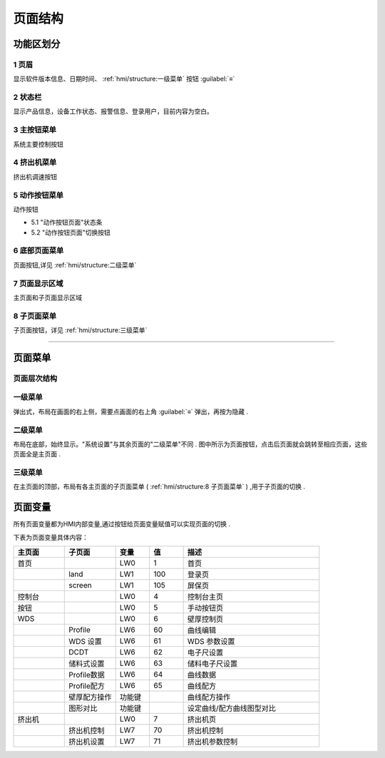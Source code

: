 ========
页面结构
========

功能区划分
```````````

.. image:: /docs/img/moldpage.png
    :width: 70%
    :align: center

1 页眉
~~~~~~

显示软件版本信息、日期时间、 :ref:`hmi/structure:一级菜单` 按钮 :guilabel:`≡`

2 状态栏
~~~~~~~~

显示产品信息，设备工作状态、报警信息、登录用户，目前内容为空白。

3 主按钮菜单
~~~~~~~~~~~~

系统主要控制按钮

.. image:: /docs/img/mainbtn.gif
    :width: 25%
    :align: center


4 挤出机菜单
~~~~~~~~~~~~

挤出机调速按钮

.. image:: /docs/img/extruder.gif
    :width: 25%
    :align: center


5 动作按钮菜单
~~~~~~~~~~~~~~

动作按钮

* 5.1 "动作按钮页面"状态条
* 5.2 "动作按钮页面"切换按钮

.. image:: /docs/img/button1.gif
    :width: 25%
    :align: center



6 底部页面菜单
~~~~~~~~~~~~~~~~~~

页面按钮,详见 :ref:`hmi/structure:二级菜单`



7 页面显示区域
~~~~~~~~~~~~~~

主页面和子页面显示区域

8 子页面菜单
~~~~~~~~~~~~

子页面按钮，详见 :ref:`hmi/structure:三级菜单`

----


页面菜单
`````````

页面层次结构
~~~~~~~~~~~~~~

.. image:: /docs/img/page.svg
    :width: 70%
    :align: center


一级菜单
~~~~~~~~

弹出式，布局在画面的右上侧，需要点画面的右上角 :guilabel:`≡` 弹出，再按为隐藏 .

.. image:: /docs/img/1class.gif
    :width: 70%
    :align: center

二级菜单
~~~~~~~~~

布局在底部，始终显示。"系统设置"与其余页面的"二级菜单"不同 .
图中所示为页面按钮，点击后页面就会跳转至相应页面，这些页面全是主页面 .

.. image:: /docs/img/2class.gif
    :width: 70%
    :align: center




三级菜单
~~~~~~~~

在主页面的顶部，布局有各主页面的子页面菜单 ( :ref:`hmi/structure:8 子页面菜单` ) ,用于子页面的切换 .

.. image:: /docs/img/3aclass.gif
    :width: 70%
    :align: center


页面变量
`````````

所有页面变量都为HMI内部变量,通过按钮给页面变量赋值可以实现页面的切换 . 

下表为页面变量具体内容：

.. list-table::
   :header-rows: 1
   :widths: 15 15 10 10 40
   
   * - 主页面
     - 子页面
     - 变量
     - 值
     - 描述
   * - 首页
     - 
     - LW0
     - 1
     - 首页
   * - 
     - land
     - LW1
     - 100
     - 登录页
   * - 
     - screen
     - LW1
     - 105
     - 屏保页
   * - 控制台
     - 
     - LW0
     - 4
     - 控制台主页
   * - 按钮
     - 
     - LW0
     - 5
     - 手动按钮页
   * - WDS
     - 
     - LW0
     - 6
     - 壁厚控制页
   * - 
     - Profile
     - LW6
     - 60
     - 曲线编辑
   * - 
     - WDS 设置
     - LW6
     - 61
     - WDS 参数设置
   * - 
     - DCDT
     - LW6
     - 62
     - 电子尺设置
   * - 
     - 储料式设置
     - LW6
     - 63
     - 储料电子尺设置
   * - 
     - Profile数据
     - LW6
     - 64
     - 曲线数据
   * - 
     - Profile配方
     - LW6
     - 65
     - 曲线配方
   * - 
     - 壁厚配方操作
     - 功能键
     - 
     - 曲线配方操作
   * - 
     - 图形对比
     - 功能键
     - 
     - 设定曲线/配方曲线图型对比
   * - 挤出机
     - 
     - LW0
     - 7
     - 挤出机页
   * - 
     - 挤出机控制
     - LW7
     - 70
     - 挤出机控制
   * - 
     - 挤出机设置
     - LW7
     - 71
     - 挤出机参数控制